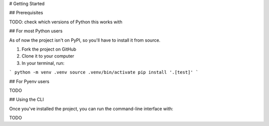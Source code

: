 # Getting Started

## Prerequisites

TODO: check which versions of Python this works with

## For most Python users

As of now the project isn't on PyPI, so you'll have to install it from source. 

1. Fork the project on GitHub
2. Clone it to your computer
3. In your terminal, run:

```
python -m venv .venv
source .venv/bin/activate
pip install '.[test]'
```

## For Pyenv users

TODO

## Using the CLI

Once you've installed the project, you can run the command-line interface with:

TODO
